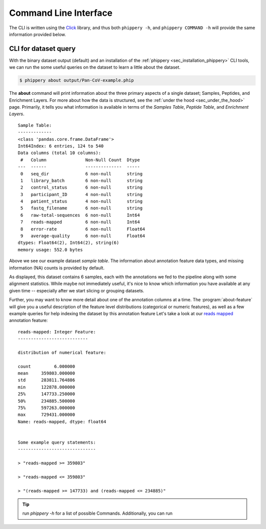 .. _sec_cli_intro:

======================
Command Line Interface
======================

The CLI is written using the
`Click <https://click.palletsprojects.com/en/8.0.x/>`_
library, and thus both ``phippery -h``, and ``phippery COMMAND -h`` will provide
the same information provided below.

.. _sec_cli_soup_nutz:

CLI for dataset query
+++++++++++++++++++++

With the binary dataset output (default)
and an installation of
the :ref:`phippery <sec_installation_phippery>` CLI tools,
we can run the some useful queries on the dataset to learn a little
about the dataset.

.. code-block::

  $ phippery about output/Pan-CoV-example.phip

The **about** command will print information about 
the three primary aspects of a single dataset; Samples, Peptides, and Enrichment
Layers. For more about how the data is structured, 
see the :ref:`under the hood <sec_under_the_hood>` page.
Primarily, it tells you what information is available in terms of the 
`Samples Table`,
`Peptide Table`,
and `Enrichment Layers`.

::

  Sample Table:
  -------------
  <class 'pandas.core.frame.DataFrame'>
  Int64Index: 6 entries, 124 to 540
  Data columns (total 10 columns):
   #   Column               Non-Null Count  Dtype
  ---  ------               --------------  -----
   0   seq_dir              6 non-null      string
   1   library_batch        6 non-null      string
   2   control_status       6 non-null      string
   3   participant_ID       4 non-null      string
   4   patient_status       4 non-null      string
   5   fastq_filename       6 non-null      string
   6   raw-total-sequences  6 non-null      Int64
   7   reads-mapped         6 non-null      Int64
   8   error-rate           6 non-null      Float64
   9   average-quality      6 non-null      Float64
  dtypes: Float64(2), Int64(2), string(6)
  memory usage: 552.0 bytes

Above we see our example dataset `sample table`. 
The information about
annotation feature data types, and missing information (NA) counts 
is provided by default.

As displayed, this dataset contains 6 samples, 
each with the annotations we fed to the pipeline
along with some alignment statistics.
While maybe not immediately useful, it's nice to know
which information you have available at any given time --
especially after we start slicing or grouping datasets. 

Further, you may want to know more detail about one of the annotation columns
at a time. The :program:`about-feature` will give you a useful description 
of the feature level distributions (categorical or numeric features), as well
as a few example queries for help indexing the dataset by this annotation feature
Let's take a look at our 
`reads mapped <http://www.htslib.org/doc/samtools-stats.html>`_ 
annotation feature:

::
  
  reads-mapped: Integer Feature:
  ---------------------------
  
  distribution of numerical feature:
  
  count         6.000000
  mean     359803.000000
  std      283811.764886
  min      122878.000000
  25%      147733.250000
  50%      234885.500000
  75%      597263.000000
  max      729431.000000
  Name: reads-mapped, dtype: float64
  
  
  Some example query statements:
  ------------------------------
  
  > "reads-mapped >= 359803"
  
  > "reads-mapped <= 359803"
  
  > "(reads-mapped >= 147733) and (reads-mapped <= 234885)"


.. Tip:: run `phippery -h` for a list of possible Commands. Additionally, you can run

.. click:: phippery.cli:cli
   :prog: phippery
   :nested: full

